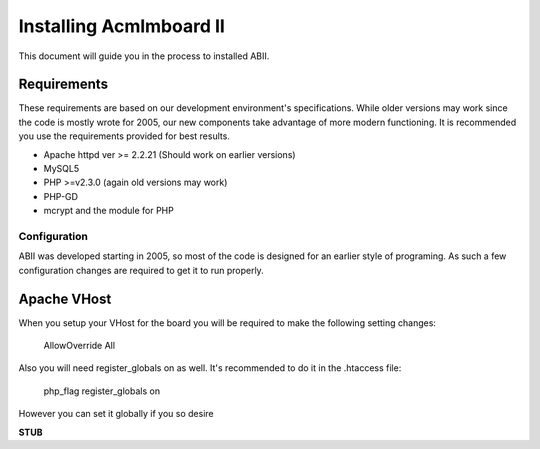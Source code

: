 ########################
Installing Acmlmboard II
########################
This document will guide you in the process to installed ABII.

Requirements
------------
These requirements are based on our development environment's specifications. While older versions may work since the code is mostly wrote for 2005, our new components take advantage of more modern functioning. It is recommended you use the requirements provided for best results.

- Apache httpd ver >= 2.2.21 (Should work on earlier versions)
- MySQL5
- PHP >=v2.3.0 (again old versions may work)
- PHP-GD
- mcrypt and the module for PHP

Configuration
#############
ABII was developed starting in 2005, so most of the code is designed for an earlier style of programing. As such a few configuration changes are required to get it to run properly.

Apache VHost
------------
When you setup your VHost for the board you will be required to make the following setting changes:

    AllowOverride All
Also you will need register_globals on as well. It's recommended to do it in the .htaccess file:

	php_flag register_globals on
However you can set it globally if you so desire

**STUB**